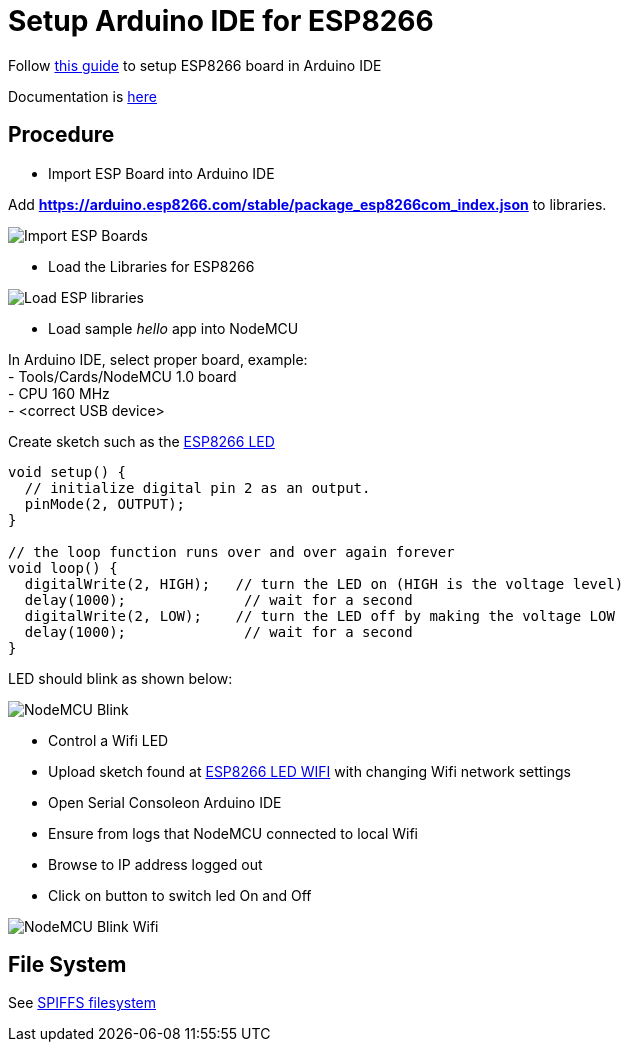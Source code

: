 = Setup Arduino IDE for ESP8266
:toc: macro
:hardbreaks:

ifdef::env-github[]
:binariesdir: /project/src/main/adoc/binaries
:giturl: 
:imagesdir: /project/src/main/adoc/images
//:sectlinks:
//:sectnums:
// Admonitions
:tip-caption: :bulb:
:note-caption: :information_source:
:important-caption: :heavy_exclamation_mark:
:caution-caption: :fire:
:warning-caption: :warning:
endif::[]

ifndef::env-github[]
:imagesdir: /project/src/main/adoc/categories/setups/
endif::[]

Follow link:https://github.com/esp8266/Arduino[this guide] to setup ESP8266 board in Arduino IDE

Documentation is link:http://esp8266.github.io/Arduino/versions/2.3.0/[here]

== Procedure

- Import ESP Board into Arduino IDE

Add *https://arduino.esp8266.com/stable/package_esp8266com_index.json* to libraries.

image:esp8266-board.png[Import ESP Boards]

- Load the Libraries for ESP8266

image:esp8266-libs.png[Load ESP libraries]

- Load sample _hello_ app into NodeMCU

In Arduino IDE, select proper board, example:
- Tools/Cards/NodeMCU 1.0 board
- CPU 160 MHz
- <correct USB device>

Create sketch such as the link:/src/main/sketches/esp8266-led/esp8266-led.ino[ESP8266 LED]

[source,C]
----
void setup() {
  // initialize digital pin 2 as an output.
  pinMode(2, OUTPUT);
}

// the loop function runs over and over again forever
void loop() {
  digitalWrite(2, HIGH);   // turn the LED on (HIGH is the voltage level)
  delay(1000);              // wait for a second
  digitalWrite(2, LOW);    // turn the LED off by making the voltage LOW
  delay(1000);              // wait for a second
}
----

LED should blink as shown below:

image:esp8266-led.jpg[NodeMCU Blink]

- Control a Wifi LED

 - Upload sketch found at link:/src/main/sketches/esp8266-led-wifi/esp8266-led-wifi.ino[ESP8266 LED WIFI] with changing Wifi network settings
 - Open Serial Consoleon Arduino IDE
 - Ensure from logs that NodeMCU connected to local Wifi
 - Browse to IP address logged out
 - Click on button to switch led On and Off

image:esp8266-led-wifi.png[NodeMCU Blink Wifi]

== File System

See link:https://github.com/esp8266/arduino-esp8266fs-plugin[SPIFFS filesystem]
